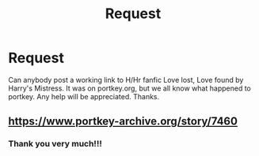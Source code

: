 #+TITLE: Request

* Request
:PROPERTIES:
:Author: drlalitsharma1
:Score: 3
:DateUnix: 1491677287.0
:DateShort: 2017-Apr-08
:FlairText: Fic Search
:END:
Can anybody post a working link to H/Hr fanfic Love lost, Love found by Harry's Mistress. It was on portkey.org, but we all know what happened to portkey. Any help will be appreciated. Thanks.


** [[https://www.portkey-archive.org/story/7460]]
:PROPERTIES:
:Author: kerrryn
:Score: 3
:DateUnix: 1491679250.0
:DateShort: 2017-Apr-08
:END:

*** Thank you very much!!!
:PROPERTIES:
:Author: drlalitsharma1
:Score: 1
:DateUnix: 1491679765.0
:DateShort: 2017-Apr-08
:END:
